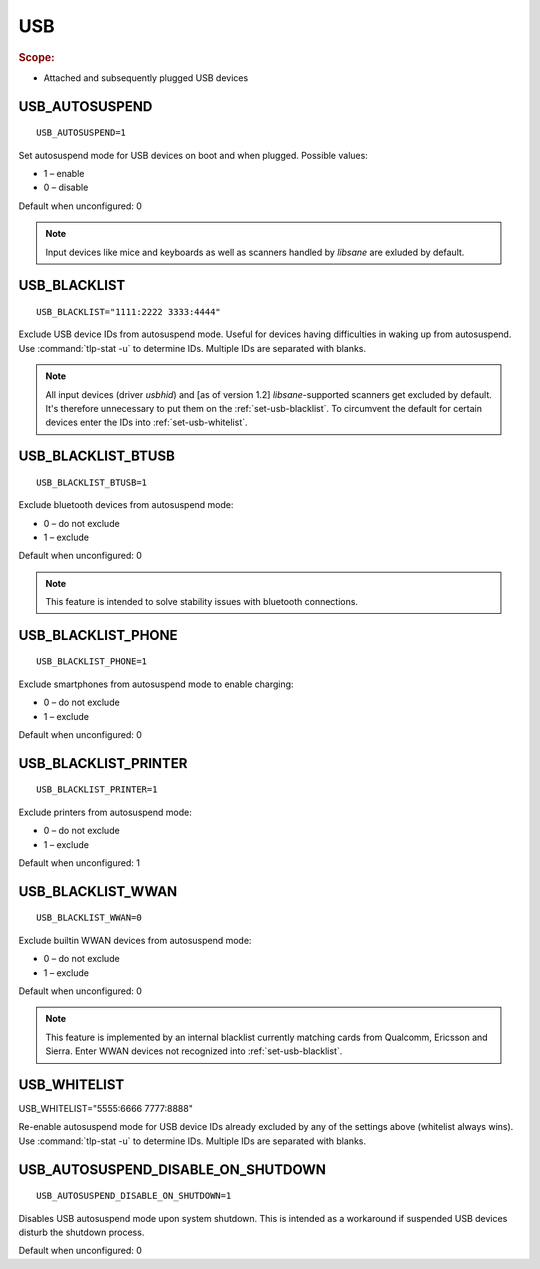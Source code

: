 USB
===

.. rubric:: Scope:

* Attached and subsequently plugged USB devices

.. _set-usb-autosuspend:

USB_AUTOSUSPEND
---------------
::

    USB_AUTOSUSPEND=1

Set autosuspend mode for USB devices on boot and when plugged.
Possible values:

* 1 – enable
* 0 – disable

Default when unconfigured: 0

.. note::

    Input devices like mice and keyboards as well as scanners handled by
    `libsane` are exluded by default.

.. _set-usb-blacklist:

USB_BLACKLIST
-------------
::

    USB_BLACKLIST="1111:2222 3333:4444"

Exclude USB device IDs from autosuspend mode. Useful for devices having difficulties
in waking up from autosuspend. Use :command:`tlp-stat -u` to determine IDs.
Multiple IDs are separated with blanks.

.. note::

    All input devices (driver `usbhid`) and [as of version 1.2] `libsane`-supported
    scanners get excluded by default. It's therefore unnecessary to put them on
    the :ref:`set-usb-blacklist`. To circumvent the default for certain devices
    enter the IDs into :ref:`set-usb-whitelist`.

.. _set-usb-blacklist-btusb:

USB_BLACKLIST_BTUSB
-------------------
::

    USB_BLACKLIST_BTUSB=1

Exclude bluetooth devices from autosuspend mode:

* 0 – do not exclude
* 1 – exclude

Default when unconfigured: 0

.. note::

    This feature is intended to solve stability issues with bluetooth connections.

USB_BLACKLIST_PHONE
-------------------
::

    USB_BLACKLIST_PHONE=1

Exclude smartphones from autosuspend mode to enable charging:

* 0 – do not exclude
* 1 – exclude

Default when unconfigured: 0

USB_BLACKLIST_PRINTER
---------------------
::

    USB_BLACKLIST_PRINTER=1

Exclude printers from autosuspend mode:

* 0 – do not exclude
* 1 – exclude

Default when unconfigured: 1

USB_BLACKLIST_WWAN
------------------
::

    USB_BLACKLIST_WWAN=0

Exclude builtin WWAN devices from autosuspend mode:

* 0 – do not exclude
* 1 – exclude

Default when unconfigured: 0

.. note::

    This feature is implemented by an internal blacklist currently matching
    cards from Qualcomm, Ericsson and Sierra. Enter WWAN devices not recognized
    into :ref:`set-usb-blacklist`.

.. _set-usb-whitelist:

USB_WHITELIST
-------------

USB_WHITELIST="5555:6666 7777:8888"

Re-enable autosuspend mode for USB device IDs already excluded by any of the
settings above (whitelist always wins). Use :command:`tlp-stat -u` to determine
IDs. Multiple IDs are separated with blanks.

USB_AUTOSUSPEND_DISABLE_ON_SHUTDOWN
-----------------------------------
::

    USB_AUTOSUSPEND_DISABLE_ON_SHUTDOWN=1

Disables USB autosuspend mode upon system shutdown. This is intended as a
workaround if suspended USB devices disturb the shutdown process.

Default when unconfigured: 0

.. seealso::

    * `USB autosuspend <https://www.kernel.org/doc/Documentation/usb/power-management.txt>`_ – Kernel documentation
